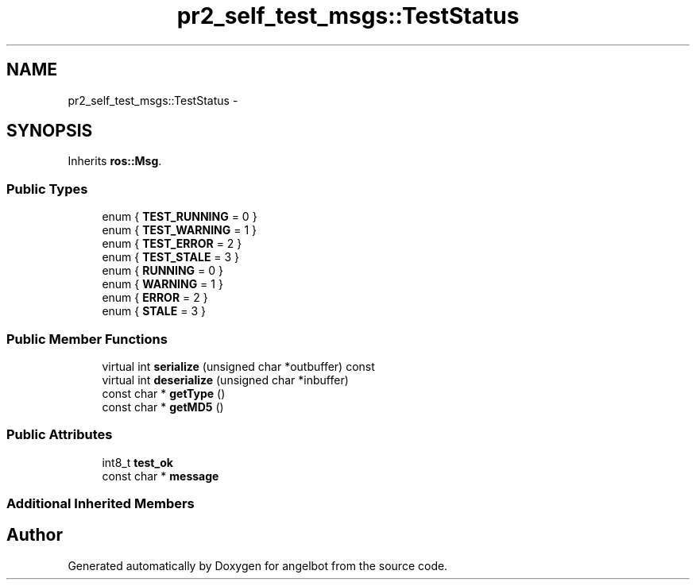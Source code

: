 .TH "pr2_self_test_msgs::TestStatus" 3 "Sat Jul 9 2016" "angelbot" \" -*- nroff -*-
.ad l
.nh
.SH NAME
pr2_self_test_msgs::TestStatus \- 
.SH SYNOPSIS
.br
.PP
.PP
Inherits \fBros::Msg\fP\&.
.SS "Public Types"

.in +1c
.ti -1c
.RI "enum { \fBTEST_RUNNING\fP = 0 }"
.br
.ti -1c
.RI "enum { \fBTEST_WARNING\fP = 1 }"
.br
.ti -1c
.RI "enum { \fBTEST_ERROR\fP = 2 }"
.br
.ti -1c
.RI "enum { \fBTEST_STALE\fP = 3 }"
.br
.ti -1c
.RI "enum { \fBRUNNING\fP = 0 }"
.br
.ti -1c
.RI "enum { \fBWARNING\fP = 1 }"
.br
.ti -1c
.RI "enum { \fBERROR\fP = 2 }"
.br
.ti -1c
.RI "enum { \fBSTALE\fP = 3 }"
.br
.in -1c
.SS "Public Member Functions"

.in +1c
.ti -1c
.RI "virtual int \fBserialize\fP (unsigned char *outbuffer) const "
.br
.ti -1c
.RI "virtual int \fBdeserialize\fP (unsigned char *inbuffer)"
.br
.ti -1c
.RI "const char * \fBgetType\fP ()"
.br
.ti -1c
.RI "const char * \fBgetMD5\fP ()"
.br
.in -1c
.SS "Public Attributes"

.in +1c
.ti -1c
.RI "int8_t \fBtest_ok\fP"
.br
.ti -1c
.RI "const char * \fBmessage\fP"
.br
.in -1c
.SS "Additional Inherited Members"


.SH "Author"
.PP 
Generated automatically by Doxygen for angelbot from the source code\&.
